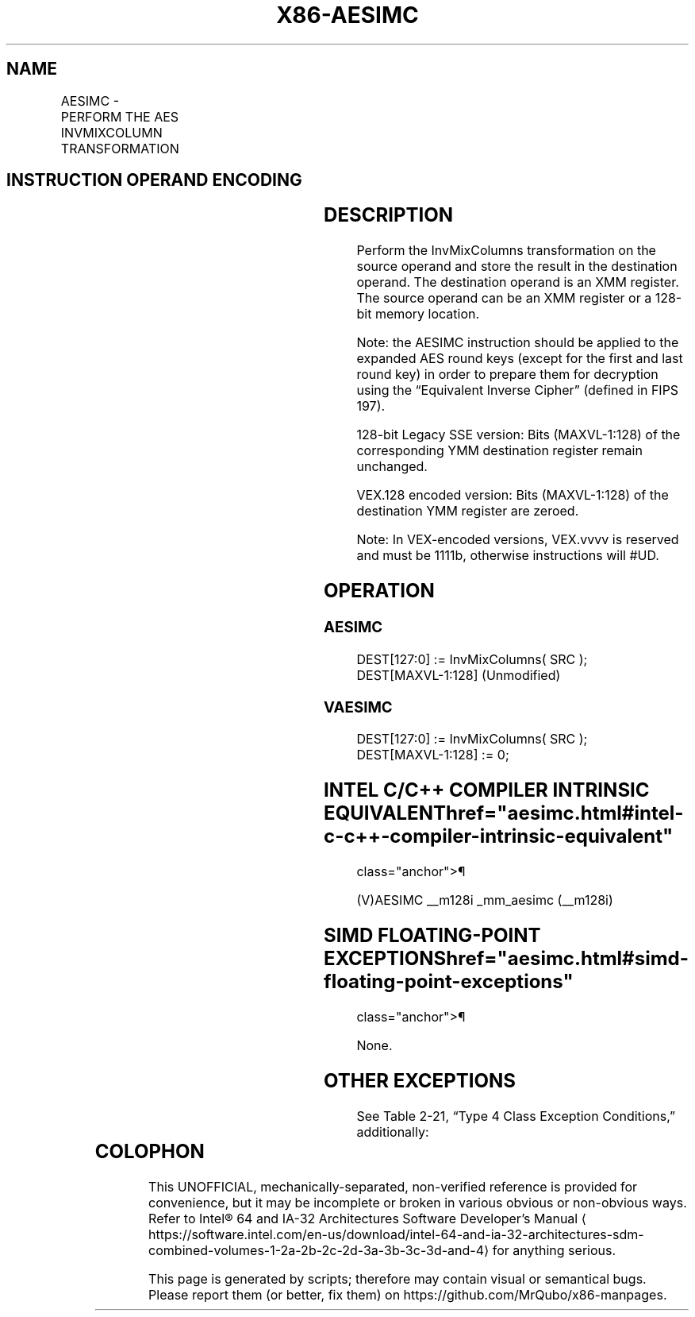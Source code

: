 '\" t
.nh
.TH "X86-AESIMC" "7" "December 2023" "Intel" "Intel x86-64 ISA Manual"
.SH NAME
AESIMC - PERFORM THE AES INVMIXCOLUMN TRANSFORMATION
.TS
allbox;
l l l l l 
l l l l l .
\fBOpcode/Instruction\fP	\fBOp/En\fP	\fB64/32-bit Mode\fP	\fBCPUID Feature Flag\fP	\fBDescription\fP
T{
66 0F 38 DB /r AESIMC xmm1, xmm2/m128
T}	RM	V/V	AES	T{
Perform the InvMixColumn transformation on a 128-bit round key from xmm2/m128 and store the result in xmm1.
T}
T{
VEX.128.66.0F38.WIG DB /r VAESIMC xmm1, xmm2/m128
T}	RM	V/V	Both AES and AVX flags	T{
Perform the InvMixColumn transformation on a 128-bit round key from xmm2/m128 and store the result in xmm1.
T}
.TE

.SH INSTRUCTION OPERAND ENCODING
.TS
allbox;
l l l l l 
l l l l l .
\fBOp/En\fP	\fBOperand 1\fP	\fBOperand 2\fP	\fBOperand 3\fP	\fBOperand 4\fP
RM	ModRM:reg (w)	ModRM:r/m (r)	N/A	N/A
.TE

.SH DESCRIPTION
Perform the InvMixColumns transformation on the source operand and store
the result in the destination operand. The destination operand is an XMM
register. The source operand can be an XMM register or a 128-bit memory
location.

.PP
Note: the AESIMC instruction should be applied to the expanded AES round
keys (except for the first and last round key) in order to prepare them
for decryption using the “Equivalent Inverse Cipher” (defined in FIPS
197).

.PP
128-bit Legacy SSE version: Bits (MAXVL-1:128) of the corresponding YMM
destination register remain unchanged.

.PP
VEX.128 encoded version: Bits (MAXVL-1:128) of the destination YMM
register are zeroed.

.PP
Note: In VEX-encoded versions, VEX.vvvv is reserved and must be 1111b,
otherwise instructions will #UD.

.SH OPERATION
.SS AESIMC
.EX
DEST[127:0] := InvMixColumns( SRC );
DEST[MAXVL-1:128] (Unmodified)
.EE

.SS VAESIMC
.EX
DEST[127:0] := InvMixColumns( SRC );
DEST[MAXVL-1:128] := 0;
.EE

.SH INTEL C/C++ COMPILER INTRINSIC EQUIVALENT  href="aesimc.html#intel-c-c++-compiler-intrinsic-equivalent"
class="anchor">¶

.EX
(V)AESIMC __m128i _mm_aesimc (__m128i)
.EE

.SH SIMD FLOATING-POINT EXCEPTIONS  href="aesimc.html#simd-floating-point-exceptions"
class="anchor">¶

.PP
None.

.SH OTHER EXCEPTIONS
See Table 2-21, “Type 4 Class
Exception Conditions,” additionally:

.TS
allbox;
l l 
l l .
\fB\fP	\fB\fP
#UD	If VEX.vvvv ≠ 1111B.
.TE

.SH COLOPHON
This UNOFFICIAL, mechanically-separated, non-verified reference is
provided for convenience, but it may be
incomplete or
broken in various obvious or non-obvious ways.
Refer to Intel® 64 and IA-32 Architectures Software Developer’s
Manual
\[la]https://software.intel.com/en\-us/download/intel\-64\-and\-ia\-32\-architectures\-sdm\-combined\-volumes\-1\-2a\-2b\-2c\-2d\-3a\-3b\-3c\-3d\-and\-4\[ra]
for anything serious.

.br
This page is generated by scripts; therefore may contain visual or semantical bugs. Please report them (or better, fix them) on https://github.com/MrQubo/x86-manpages.
